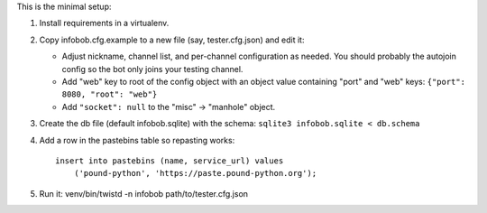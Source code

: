 This is the minimal setup:

1.  Install requirements in a virtualenv.

2.  Copy infobob.cfg.example to a new file (say, tester.cfg.json) and edit it:

    -   Adjust nickname, channel list, and per-channel configuration as needed.
        You should probably the autojoin config so the bot only joins your
        testing channel.
    -   Add "web" key to root of the config object with an object value
        containing "port" and "web" keys: ``{"port": 8080, "root": "web"}``
    -   Add ``"socket": null`` to the "misc" -> "manhole" object.

3.  Create the db file (default infobob.sqlite) with the schema:
    ``sqlite3 infobob.sqlite < db.schema``

4.  Add a row in the pastebins table so repasting works::

        insert into pastebins (name, service_url) values
            ('pound-python', 'https://paste.pound-python.org');

5.  Run it: venv/bin/twistd -n infobob path/to/tester.cfg.json
